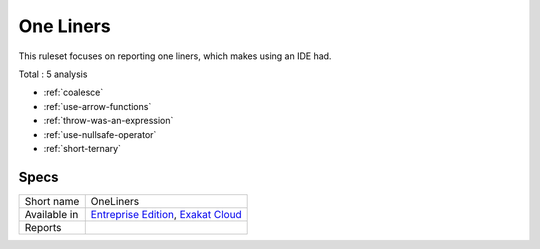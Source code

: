 .. _ruleset-one-liners:

One Liners
++++++++++

.. meta::
	:description:
		One Liners: Report expressions that are one liners..
	:twitter:card: summary_large_image
	:twitter:site: @exakat
	:twitter:title: One Liners
	:twitter:description: One Liners: Report expressions that are one liners.
	:twitter:creator: @exakat
	:twitter:image:src: https://www.exakat.io/wp-content/uploads/2020/06/logo-exakat.png
	:og:image: https://www.exakat.io/wp-content/uploads/2020/06/logo-exakat.png
	:og:title: One Liners
	:og:type: article
	:og:description: Report expressions that are one liners.
	:og:url: https://exakat.readthedocs.io/en/latest/Rulesets/One Liners.html
	:og:locale: en
This ruleset focuses on reporting one liners, which makes using an IDE had.

Total : 5 analysis

* :ref:`coalesce`
* :ref:`use-arrow-functions`
* :ref:`throw-was-an-expression`
* :ref:`use-nullsafe-operator`
* :ref:`short-ternary`

Specs
_____

+--------------+-------------------------------------------------------------------------------------------------------------------------+
| Short name   | OneLiners                                                                                                               |
+--------------+-------------------------------------------------------------------------------------------------------------------------+
| Available in | `Entreprise Edition <https://www.exakat.io/entreprise-edition>`_, `Exakat Cloud <https://www.exakat.io/exakat-cloud/>`_ |
+--------------+-------------------------------------------------------------------------------------------------------------------------+
| Reports      |                                                                                                                         |
+--------------+-------------------------------------------------------------------------------------------------------------------------+



